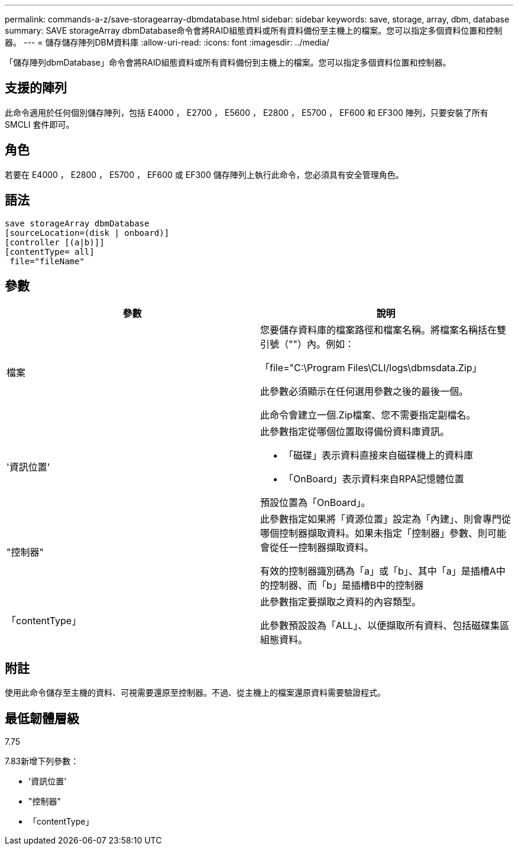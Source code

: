 ---
permalink: commands-a-z/save-storagearray-dbmdatabase.html 
sidebar: sidebar 
keywords: save, storage, array, dbm, database 
summary: SAVE storageArray dbmDatabase命令會將RAID組態資料或所有資料備份至主機上的檔案。您可以指定多個資料位置和控制器。 
---
= 儲存儲存陣列DBM資料庫
:allow-uri-read: 
:icons: font
:imagesdir: ../media/


[role="lead"]
「儲存陣列dbmDatabase」命令會將RAID組態資料或所有資料備份到主機上的檔案。您可以指定多個資料位置和控制器。



== 支援的陣列

此命令適用於任何個別儲存陣列，包括 E4000 ， E2700 ， E5600 ， E2800 ， E5700 ， EF600 和 EF300 陣列，只要安裝了所有 SMCLI 套件即可。



== 角色

若要在 E4000 ， E2800 ， E5700 ， EF600 或 EF300 儲存陣列上執行此命令，您必須具有安全管理角色。



== 語法

[source, cli]
----
save storageArray dbmDatabase
[sourceLocation=(disk | onboard)]
[controller [(a|b)]]
[contentType= all]
 file="fileName"
----


== 參數

[cols="2*"]
|===
| 參數 | 說明 


 a| 
檔案
 a| 
您要儲存資料庫的檔案路徑和檔案名稱。將檔案名稱括在雙引號（""）內。例如：

「file="C:\Program Files\CLI/logs\dbmsdata.Zip」

此參數必須顯示在任何選用參數之後的最後一個。

此命令會建立一個.Zip檔案、您不需要指定副檔名。



 a| 
'資訊位置'
 a| 
此參數指定從哪個位置取得備份資料庫資訊。

* 「磁碟」表示資料直接來自磁碟機上的資料庫
* 「OnBoard」表示資料來自RPA記憶體位置


預設位置為「OnBoard」。



 a| 
"控制器"
 a| 
此參數指定如果將「資源位置」設定為「內建」、則會專門從哪個控制器擷取資料。如果未指定「控制器」參數、則可能會從任一控制器擷取資料。

有效的控制器識別碼為「a」或「b」、其中「a」是插槽A中的控制器、而「b」是插槽B中的控制器



 a| 
「contentType」
 a| 
此參數指定要擷取之資料的內容類型。

此參數預設設為「ALL」、以便擷取所有資料、包括磁碟集區組態資料。

|===


== 附註

使用此命令儲存至主機的資料、可視需要還原至控制器。不過、從主機上的檔案還原資料需要驗證程式。



== 最低韌體層級

7.75

7.83新增下列參數：

* '資訊位置'
* "控制器"
* 「contentType」

